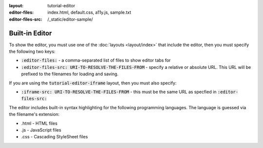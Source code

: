 :layout: tutorial-editor
:editor-files: index.html, default.css, a11y.js, sample.txt
:editor-files-src: /_static/editor-sample/

Built-in Editor
###############

To show the editor, you must use one of the :doc:`layouts <layout/index>` that include the editor, then you must specify the following two keys:

* :code:`:editor-files:` - a comma-separated list of files to show editor tabs for
* :code:`:editor-files-src: URI-TO-RESOLVE-THE-FILES-FROM` - specify a relative or absolute URL. This URL will be prefixed to the filenames for loading and saving.

If you are using the :code:`tutorial-editor-iframe` layout, then you must also specify:

* :code:`:iframe-src: URI-TO-RESOLVE-THE-FILES-FROM` - this must be the same URL as specfied in :code:`:editor-files-src:`


The editor includes built-in syntax highlighting for the following programming languages. The language is guessed via the filename's extension:

* .html - HTML files
* .js - JavaScript files
* .css - Cascading StyleSheet files
